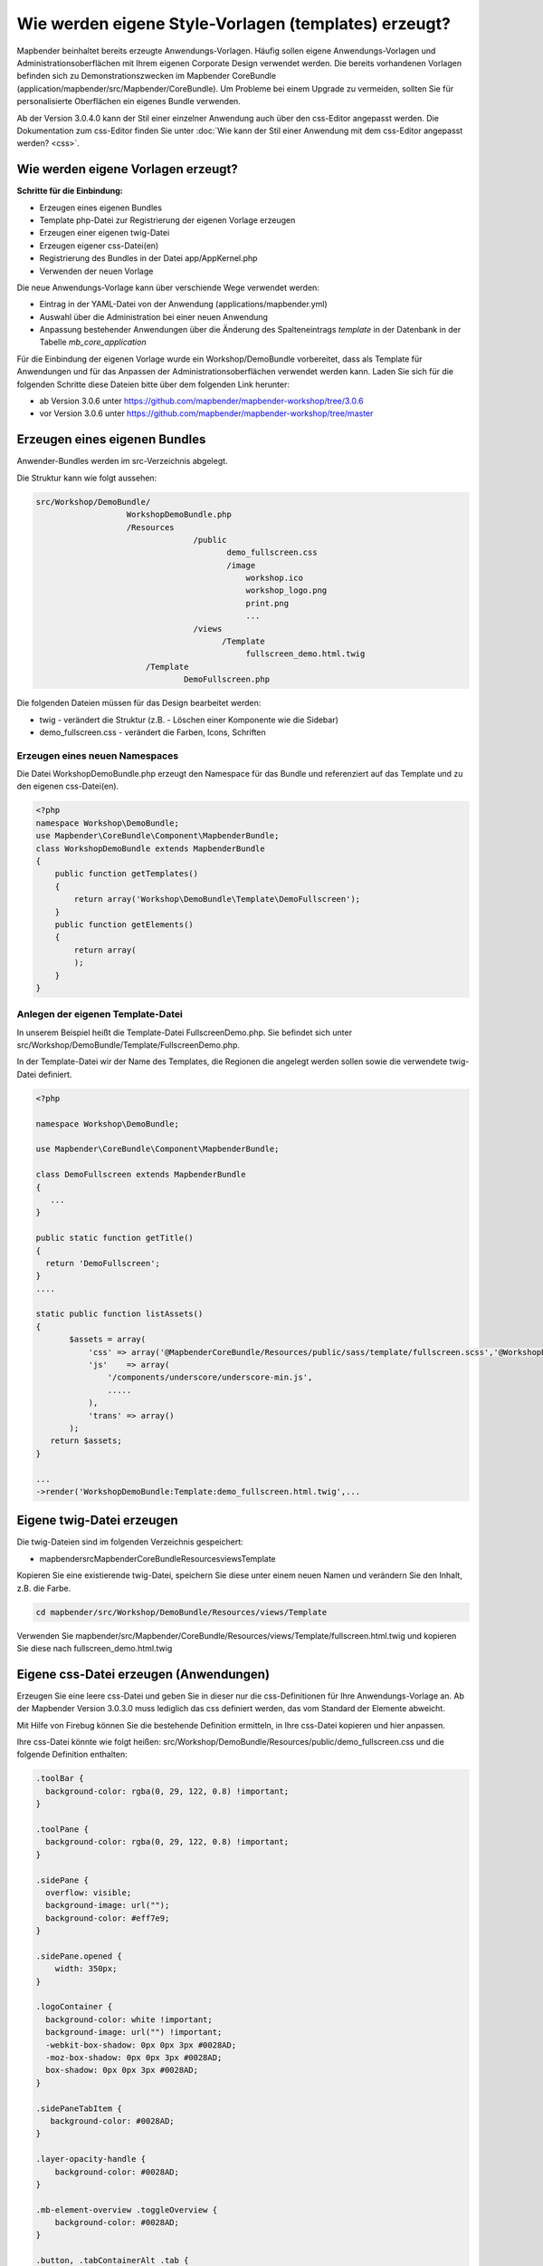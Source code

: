 .. _templates:

Wie werden eigene Style-Vorlagen (templates) erzeugt?
#####################################################

Mapbender beinhaltet bereits erzeugte Anwendungs-Vorlagen. Häufig sollen eigene Anwendungs-Vorlagen und Administrationsoberflächen mit Ihrem eigenen Corporate Design verwendet werden. 
Die bereits vorhandenen Vorlagen befinden sich zu Demonstrationszwecken im Mapbender CoreBundle (application/mapbender/src/Mapbender/CoreBundle). Um Probleme bei einem Upgrade zu vermeiden, sollten Sie für personalisierte Oberflächen ein eigenes Bundle verwenden. 

Ab der Version 3.0.4.0 kann der Stil einer einzelner Anwendung auch über den css-Editor angepasst werden. Die Dokumentation zum css-Editor finden Sie unter :doc:`Wie kann der Stil einer Anwendung mit dem css-Editor angepasst werden? <css>`.


Wie werden eigene Vorlagen erzeugt?
~~~~~~~~~~~~~~~~~~~~~~~~~~~~~~~~~~~

**Schritte für die Einbindung:**

* Erzeugen eines eigenen Bundles
* Template php-Datei zur Registrierung der eigenen Vorlage erzeugen
* Erzeugen einer eigenen twig-Datei
* Erzeugen eigener css-Datei(en)
* Registrierung des Bundles in der Datei app/AppKernel.php
* Verwenden der neuen Vorlage

Die neue Anwendungs-Vorlage kann über verschiende Wege verwendet werden: 

* Eintrag in der YAML-Datei von der Anwendung (applications/mapbender.yml)
* Auswahl über die Administration bei einer neuen Anwendung
* Anpassung bestehender Anwendungen über die Änderung des Spalteneintrags *template* in der Datenbank in der Tabelle *mb_core_application*

Für die Einbindung der eigenen Vorlage wurde ein Workshop/DemoBundle vorbereitet, dass als Template für Anwendungen und für das Anpassen der Administrationsoberflächen verwendet werden kann. Laden Sie sich für die folgenden Schritte diese Dateien bitte über dem folgenden Link herunter:

* ab Version 3.0.6 unter https://github.com/mapbender/mapbender-workshop/tree/3.0.6 
* vor Version 3.0.6 unter https://github.com/mapbender/mapbender-workshop/tree/master
 

Erzeugen eines eigenen Bundles
~~~~~~~~~~~~~~~~~~~~~~~~~~~~~~~

Anwender-Bundles werden im src-Verzeichnis abgelegt. 

Die Struktur kann wie folgt aussehen:

.. code-block:: bash

 src/Workshop/DemoBundle/
                    WorkshopDemoBundle.php 
                    /Resources
                                  /public
                                         demo_fullscreen.css  
                                         /image
                                             workshop.ico
                                             workshop_logo.png
                                             print.png
                                             ...
                                  /views
					/Template								
                                             fullscreen_demo.html.twig
                        /Template
		                DemoFullscreen.php


Die folgenden Dateien müssen für das Design bearbeitet werden:

* twig - verändert die Struktur (z.B. - Löschen einer Komponente wie die Sidebar)
* demo_fullscreen.css  - verändert die Farben, Icons, Schriften


Erzeugen eines neuen Namespaces 
*******************************

Die Datei WorkshopDemoBundle.php erzeugt den Namespace für das Bundle und referenziert auf das Template und zu den eigenen css-Datei(en).


.. code-block:: php

    <?php
    namespace Workshop\DemoBundle;
    use Mapbender\CoreBundle\Component\MapbenderBundle;
    class WorkshopDemoBundle extends MapbenderBundle
    {
        public function getTemplates()
        {
            return array('Workshop\DemoBundle\Template\DemoFullscreen');
        }
        public function getElements()
        {
            return array(
            );
        }
    }



Anlegen der eigenen Template-Datei 
**********************************

In unserem Beispiel heißt die Template-Datei FullscreenDemo.php. Sie befindet sich unter src/Workshop/DemoBundle/Template/FullscreenDemo.php.

In der Template-Datei wir der Name des Templates, die Regionen die angelegt werden sollen sowie die verwendete twig-Datei definiert.


.. code-block:: bash

 <?php

 namespace Workshop\DemoBundle;

 use Mapbender\CoreBundle\Component\MapbenderBundle;

 class DemoFullscreen extends MapbenderBundle
 {
    ...
 }

 public static function getTitle()
 {
   return 'DemoFullscreen';
 }
 ....

 static public function listAssets()
 {
        $assets = array(
            'css' => array('@MapbenderCoreBundle/Resources/public/sass/template/fullscreen.scss','@WorkshopDemoBundle/Resources/public/demo_fullscreen.css'),
            'js'    => array(
                '/components/underscore/underscore-min.js',
                .....
            ),
            'trans' => array()
        );
    return $assets;
 }

 ...
 ->render('WorkshopDemoBundle:Template:demo_fullscreen.html.twig',...




Eigene twig-Datei erzeugen
~~~~~~~~~~~~~~~~~~~~~~~~~~

Die twig-Dateien sind im folgenden Verzeichnis gespeichert:

* mapbender\src\Mapbender\CoreBundle\Resources\views\Template

Kopieren Sie eine existierende twig-Datei, speichern Sie diese unter einem neuen Namen und verändern Sie den Inhalt, z.B. die Farbe.

.. code-block:: bash

 cd mapbender/src/Workshop/DemoBundle/Resources/views/Template


Verwenden Sie mapbender/src/Mapbender/CoreBundle/Resources/views/Template/fullscreen.html.twig und kopieren Sie diese nach fullscreen_demo.html.twig


Eigene css-Datei erzeugen (Anwendungen)
~~~~~~~~~~~~~~~~~~~~~~~~~~~~~~~~~~~~~~

Erzeugen Sie eine leere css-Datei und geben Sie in dieser nur die css-Definitionen für Ihre Anwendungs-Vorlage an. 
Ab der Mapbender Version 3.0.3.0 muss lediglich das css definiert werden, das vom Standard der Elemente abweicht.

Mit Hilfe von Firebug können Sie die bestehende Definition ermitteln, in Ihre css-Datei kopieren und hier anpassen.

Ihre css-Datei könnte wie folgt heißen: src/Workshop/DemoBundle/Resources/public/demo_fullscreen.css und die folgende Definition enthalten:

.. code-block:: css

 .toolBar {
   background-color: rgba(0, 29, 122, 0.8) !important;
 }

 .toolPane {
   background-color: rgba(0, 29, 122, 0.8) !important;
 }
 
 .sidePane {
   overflow: visible;
   background-image: url("");
   background-color: #eff7e9;
 }
 
 .sidePane.opened {
     width: 350px;
 }
 
 .logoContainer {
   background-color: white !important;
   background-image: url("") !important;
   -webkit-box-shadow: 0px 0px 3px #0028AD;
   -moz-box-shadow: 0px 0px 3px #0028AD;
   box-shadow: 0px 0px 3px #0028AD;
 }
 
 .sidePaneTabItem {
    background-color: #0028AD;
 }
 
 .layer-opacity-handle {
     background-color: #0028AD;
 }
 
 .mb-element-overview .toggleOverview {
     background-color: #0028AD;
 }
 
 .button, .tabContainerAlt .tab {
     background-color: #0028AD;
 } 
 
 .iconPrint:before {
   /*content: "\f02f"; }*/
   content:url("image/print.png");
 }
 
 .popup {
   background-color: #eff7e9;
   background-image: url("");
 }
 
 .pan{
   background-color: rgba(0, 93, 83, 0.9);
 }

Das Ergebnis der wenigen Zeilen css sieht dann so aus:

.. image:: ../../figures/workshop_application.png
     :scale: 80

Beim Laden der neuen Anwendung wird eine css-Datei im web/assets-Verzeichnis angelegt:

* web/assets/WorkshopDemoBundle__demo_fullscreen__css.css

Wenn Sie die css-Datei weiter bearbeiten müssen Sie die unter web/assets generierte Datei löschen, damit diese neu geschrieben wird und die Änderungen wirksam werden. Der Browser-Cache sollte ebenfalls geleert werden.
 
.. code-block:: bash

 sudo rm -f web/assets/WorkshopDemoBundle__demo_fullscreen__css.css



Styling der Administrationsseiten
~~~~~~~~~~~~~~~~~~~~~~~~~~~~~~~~~

Passen Sie die vorhandenen css-Dateivorlagen für die unterschiedlichen Bereiche bitte an: 

* login.css : Anpassung des Designs der Login-Oberfläche (Anmelde-Seite)
* manager.css : Anpassung des Designs der Verwalungs/Administrations-Oberfläche (Anwendungsübersicht u.ä.)
* password.css : Anpassung des Designs der Passwort-Oberfläche (Passwort vergessen u.ä.)

Ab der Mapbender Version 3.0.3.0 muss lediglich das css definiert werden, das vom Standard der Administrationsoberfläche abweicht.

Mit Hilfe von Firebug können Sie die bestehende Definition ermitteln, in Ihre css-Datei kopieren und hier anpassen.

Auf die css-Dateien wird über das FOMManagerBundle und FOMUserBundle referenziert. Diese müssen unter app/Resources/ abgelegt werden. Die bereits enthaltenen Twig-Dateien überschreiben nach der erfolgreichen Einrichtung die Standard-Einstellungen (Vorgaben aus der manager.html.twig Datei). 
Alternativ kann auch die bisherige Twig-Datei kopiert und angepasst werden. 

.. code-block:: bash

 cp fom/src/FOM/ManagerBundle/Resources/views/manager.html.twig app/Resources/FOMManagerBundle/views/


Bei unveränderter Übernahme der Stylevorgaben sieht die Administration dann so aus:

.. image:: ../../figures/workshop_administration.png
     :scale: 80


Registrieren Sie Ihre Vorlage
~~~~~~~~~~~~~~~~~~~~~~~~~~~~~

Um Ihre Vorlage zu registrieren, müssen Sie eine Datei erzeugen unter: 

* mapbender/src/Workshop/DemoBundle/Template/DemoFullscreen.php 

.. code-block:: bash

 cd mapbender/src/Mapbender/CoreBundle/Template
 cp Fullscreen.php mapbender/src/Workshop/DemoBundle/Template/DemoFullscreen.php

Fügen Sie die neue css-Datei in der Funktion listAssets als letzten Eintrag ein:

.. code-block:: php


    static public function listAssets()
    {
        $assets = array(
            'css' => array('@MapbenderCoreBundle/Resources/public/sass/template/fullscreen.scss','@WorkshopDemoBundle/Resources/public/demo_fullscreen.css'),
            'js'    => array(
                '/components/underscore/underscore-min.js',
                '@FOMCoreBundle/Resources/public/js/widgets/popup.js',
                '@FOMCoreBundle/Resources/public/js/frontend/sidepane.js',
                '@FOMCoreBundle/Resources/public/js/frontend/tabcontainer.js',
                '@MapbenderCoreBundle/Resources/public/regional/vendor/notify.0.3.2.min.js',
                "/components/datatables/media/js/jquery.dataTables.min.js",
                '/components/jquerydialogextendjs/jquerydialogextendjs-built.js',
                "/components/vis-ui.js/vis-ui.js-built.js"
            ),
            'trans' => array()
        );
        return $assets;
    }


.. code-block:: php

    public function render($format = 'html', $html = true, $css = true,
            $js = true)
    {
        $templating = $this->container->get('templating');
        return $templating
                        ->render('WorkshopDemoBundle:Template:demo_fullscreen.html.twig',
                                 array(
                            'html' => $html,
                            'css' => $css,
                            'js' => $js,
                            'application' => $this->application));
    }



Verwenden der neuen Vorlage 
~~~~~~~~~~~~~~~~~~~~~~~~~~~



Bevor Ihre neue Vorlage angezeigt wird, muss diese registriert werden:

* mapbender/app/AppKernel.php

.. code-block:: php

 class AppKernel extends Kernel
 {
    public function registerBundles()
    {
        $bundles = array(
            // Standard Symfony2 bundles
            new Symfony\Bundle\FrameworkBundle\FrameworkBundle(),
            ....

            // Extra bundles required by Mapbender/OWSProxy3
            new FOS\JsRoutingBundle\FOSJsRoutingBundle(),

            // FoM bundles
            new FOM\CoreBundle\FOMCoreBundle(),
            ...
    
            // Mapbender bundles
            new Mapbender\CoreBundle\MapbenderCoreBundle(),
            ...

	    new Workshop\DemoBundle\WorkshopDemoBundle(),

        );

Setzen Sie Schreibrechte für das web-Verzeichnis für Ihren Webserver-Benutzer. 

.. code-block:: bash

    chmod ug+w web


Aktualisieren Sie das web-Verzeichnis. Jedes Bundle hat seine eigenen Assets - CSS Dateien, JavaScript Dateien, Bilder und mehr - diese müssen in das öffentliche web-Verzeichnis kopiert werden. Mit der Option symlink werden die Dateien nicht kopiert. Es wird stattdessen ein symbolischer Link erzeugt. Dies erleichtert das Editieren innerhalb des Bundles.

.. code-block:: bash

    app/console assets:install web
    oder 
    app/console assets:install web --symlink --relative


Jetzt sollte beim Anlegen einer neuen Anwendung die neue Vorlage in der Liste erscheinen.


1. Einbindung in YAML-Anwendungen 
******************************

Jetzt kann die Vorlage in der mapbender.yml, in der die Anwendung konfiguriert wird, verwendet werden. Sie finden die mapbender.yml unter app/config/applications. 

.. code-block:: yaml
  
  "template:   Workshop\DemoBundle\Template\DemoFullscreen"


2. Einbindung in neue Anwendungen
******************************

Wenn Sie eine neue Anwendung mit der Mapbender-Administration erzeugen, können Sie eine Vorlage (Template) auswählen.


3. Einbindung in bestehende Anwendungen
************************************

Für bereits existierende Anwendungen kann das Template über die Mapbender Datenbank in der Tabelle *mb_core_application* in der Spalte *template* angepasst werden.
Für das *WorkshopDemoBundle* wird hier statt des Eintrags *Mapbender\CoreBundle\Template\Fullscreen* der Eintrag *Workshop\DemoBundle\WorkshopDemoBundle* angegeben.


Anwendungsfälle
~~~~~~~~~~~~~~~

Wie kann das Logo verändert werden?
***********************************

Das Logo (Standard ist das Mapbender Logo) kann in der Datei parameters.yml angepasst werden. Diese Änderung wirkt sich global auf die gesamte Mapbender Installation aus.

.. code-block:: yaml

 server_logo:   bundles/workshopdemo/image/workshop_logo.png


Das Logo kann auch in der twig-Datei angepasst werden:

.. code-block:: html

 <img class="logo" height="40" alt="Workshop Logo" src="{{ asset('bundles/workshopdemo/imgage/workshop_logo.png')}}" />	


Wie kann der Anwendungstitel und das Favicon angepasst werden?
**************************************************************

Der Anwendungstitel und das favicon kann auch in der twig-Datei angepasst werden:

.. code-block:: yaml


 {% block title %}Workshop - {{ application.title }}{% endblock %}

 {% block favicon %}{{ asset('bundles/workshopdemo/imgage/workshop.ico') }}{% endblock %}



Wie können eigene Buttons eingebunden werden?
*********************************************

Mapbender verwendet Schrift-Icons auf der FontAwesome Collection:

.. code-block:: css

 @font-face {
   font-family: 'FontAwesome';
   src: url("../../bundles/fomcore/images/icons/fontawesome-webfont.eot?v=3.0.1");
   src: url("../../bundles/fomcore/images/icons/fontawesome-webfont.eot?#iefix&v=3.0.1") format("embedded-opentype"), url("../../bundles/fomcore/images/icons/fontawesome-webfont.woff?v=3.0.1") format("woff"), url("../../bundles/fomcore/images/icons/fontawesome-webfont.ttf?v=3.0.1") format("truetype");
   font-weight: normal;
   font-style: normal; }


In der CSS-Datei können Sie zu den Icons der Schriftart folgendermaßen verweisen:

.. code-block:: css

  .iconPrint:before {
    content: "\f02f";}

Wenn Sie ein Bild nutzen möchten, legen Sie dieses am Besten in Ihrem Bundle ab und referenzieren es auf die folgende Art und Weise:

.. code-block:: css

  .iconPrint:before {
   content:url("imgage/print.png");}
